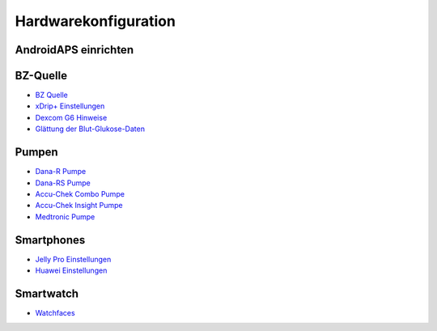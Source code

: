 Hardwarekonfiguration
=======================

AndroidAPS einrichten
---------------------
   
BZ-Quelle
-----------
* `BZ Quelle <../BG-Source.html>`_
* `xDrip+ Einstellungen <../xDrip.html>`_
* `Dexcom G6 Hinweise <../Dexcom.html>`_
* `Glättung der Blut-Glukose-Daten <../../Usage/Smoothing-Blood-Glucose-Data-in-xDrip.html>`_

Pumpen
------
* `Dana-R Pumpe <../DanaR-Insulin-Pump.html>`_
* `Dana-RS Pumpe <../DanaR-Insulin-Pump.html>`_
* `Accu-Chek Combo Pumpe <../Accu-Chek-Combo-Pump.html>`_
* `Accu-Chek Insight Pumpe <../Accu-Chek-Insight-Pump.html>`_
* `Medtronic Pumpe <../MedtronicPump.html>`_

Smartphones
-----------
* `Jelly Pro Einstellungen <../../Usage/jelly.html>`_
* `Huawei Einstellungen <../../Usage/huawei.html>`_

Smartwatch
------------
* `Watchfaces <../Watchfaces.html>`_
